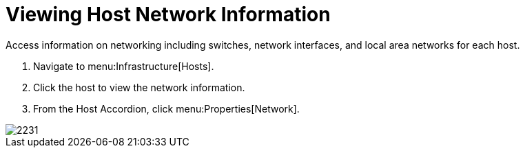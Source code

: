 = Viewing Host Network Information

Access information on networking including switches, network interfaces, and local area networks for each host.

. Navigate to menu:Infrastructure[Hosts].
. Click the host to view the network information.
. From the Host Accordion, click menu:Properties[Network].


image::images/2231.png[]
